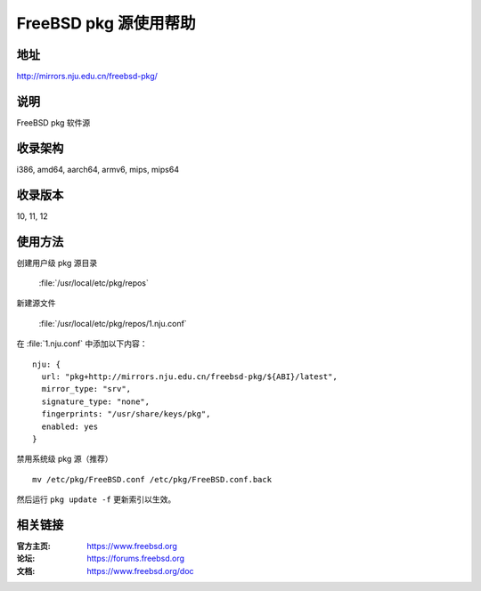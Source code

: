 ========================
FreeBSD pkg 源使用帮助
========================

地址
====

http://mirrors.nju.edu.cn/freebsd-pkg/

说明
====

FreeBSD pkg 软件源

收录架构
========

i386, amd64, aarch64, armv6, mips, mips64


收录版本
========

10, 11, 12

使用方法
========
 
创建用户级 pkg 源目录
    
    :file:`/usr/local/etc/pkg/repos`

新建源文件 

    :file:`/usr/local/etc/pkg/repos/1.nju.conf`

在 :file:`1.nju.conf` 中添加以下内容：

::

		nju: {
		  url: "pkg+http://mirrors.nju.edu.cn/freebsd-pkg/${ABI}/latest",
		  mirror_type: "srv",
		  signature_type: "none",
		  fingerprints: "/usr/share/keys/pkg",
		  enabled: yes
		}
	

禁用系统级 pkg 源（推荐）

::
	
    mv /etc/pkg/FreeBSD.conf /etc/pkg/FreeBSD.conf.back

 
然后运行 ``pkg update -f`` 更新索引以生效。 



相关链接
========

:官方主页: https://www.freebsd.org
:论坛: https://forums.freebsd.org
:文档: https://www.freebsd.org/doc
